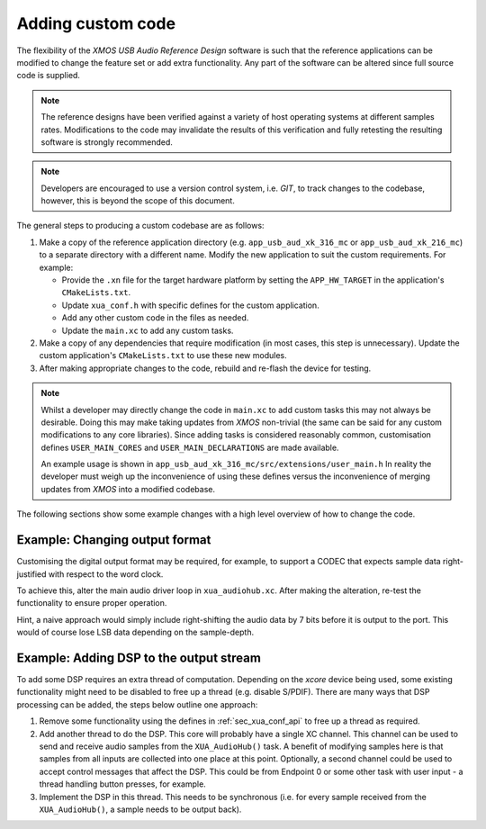 Adding custom code
==================

The flexibility of the `XMOS USB Audio Reference Design` software is such that the reference applications
can be modified to change the feature set or add extra functionality.
Any part of the software can be altered since full source code is supplied.

.. note::

   The reference designs have been verified against a variety of host operating systems at different samples rates.
   Modifications to the code may invalidate the results of this verification and fully retesting the resulting software is strongly recommended.

.. note::

   Developers are encouraged to use a version control system, i.e. `GIT`, to track changes to the
   codebase, however, this is beyond the scope of this document.

The general steps to producing a custom codebase are as follows:

#. Make a copy of the reference application directory (e.g. ``app_usb_aud_xk_316_mc`` or ``app_usb_aud_xk_216_mc``)
   to a separate directory with a different name. Modify the new application to suit the custom requirements. For example:

   * Provide the ``.xn`` file for the target hardware platform by setting the ``APP_HW_TARGET`` in the application's ``CMakeLists.txt``.
   * Update ``xua_conf.h`` with specific defines for the custom application.
   * Add any other custom code in the files as needed.
   * Update the ``main.xc`` to add any custom tasks.

#. Make a copy of any dependencies that require modification (in most cases, this step is unnecessary).
   Update the custom application's ``CMakeLists.txt`` to use these new modules.

#. After making appropriate changes to the code, rebuild and re-flash the device for testing.


.. note::

    Whilst a developer may directly change the code in ``main.xc`` to add custom tasks this may not always
    be desirable. Doing this may make taking updates from `XMOS` non-trivial (the same can be said for any
    custom modifications to any core libraries). Since adding tasks is considered reasonably common, customisation
    defines ``USER_MAIN_CORES`` and ``USER_MAIN_DECLARATIONS`` are made available.

    An example usage is shown in ``app_usb_aud_xk_316_mc/src/extensions/user_main.h``
    In reality the developer must weigh up the inconvenience of using these defines versus the
    inconvenience of merging updates from `XMOS` into a modified codebase.

The following sections show some example changes with a high level overview of how to change the code.

Example: Changing output format
-------------------------------

Customising the digital output format may be required, for example, to support a CODEC that expects sample data right-justified with respect to the word clock.

To achieve this, alter the main audio driver loop in ``xua_audiohub.xc``. After making the alteration, re-test the functionality to ensure proper operation.

Hint, a naive approach would simply include right-shifting the audio data by 7 bits before it is output to the port. This
would of course lose LSB data depending on the sample-depth.

Example: Adding DSP to the output stream
----------------------------------------

To add some DSP requires an extra thread of computation. Depending on the `xcore` device being used, some
existing functionality might need to be disabled to free up a thread (e.g. disable S/PDIF).
There are many ways that DSP processing can be added, the steps below outline one approach:

#. Remove some functionality using the defines in :ref:`sec_xua_conf_api` to free up a thread as required.

#. Add another thread to do the DSP. This core will probably have a single XC channel. This channel can be used to send
   and receive audio samples from the ``XUA_AudioHub()`` task. A benefit of modifying samples here is that samples from
   all inputs are collected into one place at this point. Optionally, a second channel could be used to accept control
   messages that affect the DSP. This could be from Endpoint 0 or some other task with user input - a thread handling
   button presses, for example.

#. Implement the DSP in this thread. This needs to be synchronous (i.e. for every sample received from the ``XUA_AudioHub()``,
   a sample needs to be output back).

